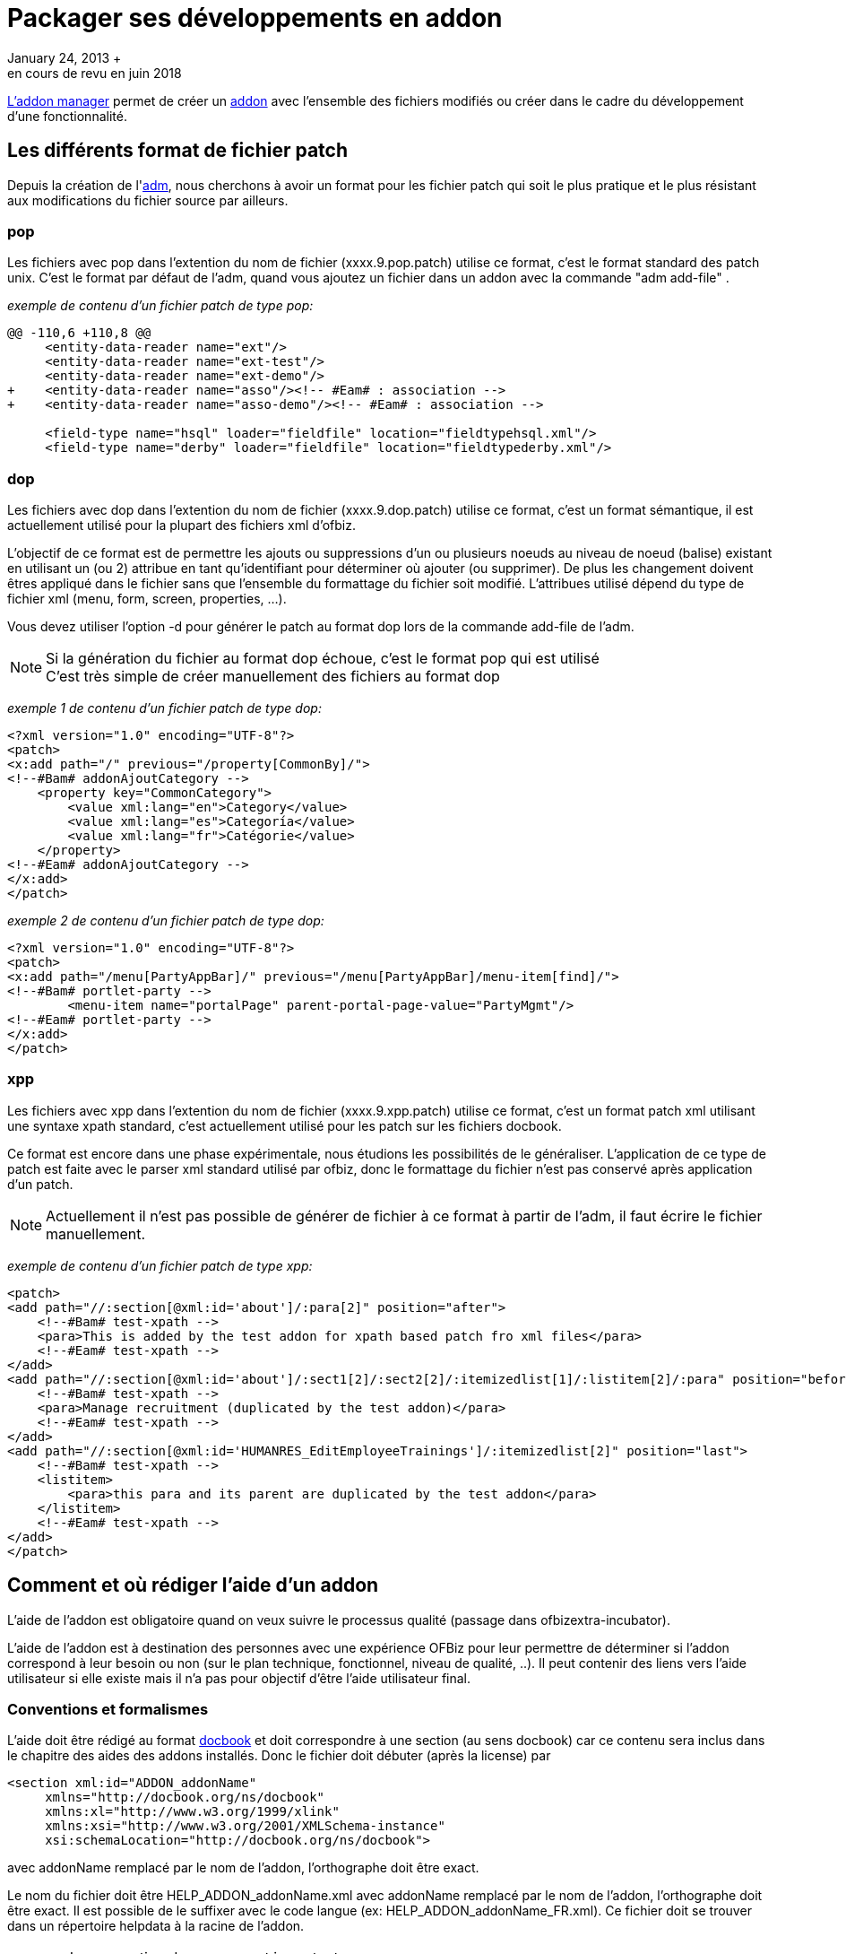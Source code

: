 // à revoir et mixer avec plugin
[[_dev_addon]]
= Packager ses développements en addon
January 24, 2013 +
en cours de revu en juin 2018

<<ADM_ADDON_MANAGER, L'addon manager>> permet de créer un <<ADDON_OFBIZ, addon>> avec l'ensemble des fichiers modifiés
ou créer dans le cadre du développement d'une fonctionnalité.

[[_dev_addon_patch_format]]
== Les différents format de fichier patch

Depuis la création de l'<<ADM_ADDON_MANAGER, adm>>, nous cherchons à avoir un format pour les fichier patch qui soit le plus pratique 
et le plus résistant aux modifications du fichier source par ailleurs.

=== pop

Les fichiers avec pop dans l'extention du nom de fichier (xxxx.9.pop.patch) utilise ce format, c'est le format  standard des patch unix.
C'est le format par défaut de l'adm, quand vous ajoutez un fichier dans un addon avec la  commande "adm add-file" .

_exemple de contenu d'un fichier patch de type pop:_

[source]
----


@@ -110,6 +110,8 @@
     <entity-data-reader name="ext"/>
     <entity-data-reader name="ext-test"/>
     <entity-data-reader name="ext-demo"/>
+    <entity-data-reader name="asso"/><!-- #Eam# : association -->
+    <entity-data-reader name="asso-demo"/><!-- #Eam# : association -->
 
     <field-type name="hsql" loader="fieldfile" location="fieldtypehsql.xml"/>
     <field-type name="derby" loader="fieldfile" location="fieldtypederby.xml"/>
----

=== dop

Les fichiers avec dop dans l'extention du nom de fichier (xxxx.9.dop.patch) utilise ce format, c'est un format sémantique, 
il est actuellement utilisé pour la plupart des fichiers xml d'ofbiz.

L'objectif de ce format est de permettre les ajouts ou suppressions d'un ou plusieurs noeuds au niveau de noeud  (balise) existant 
en utilisant un (ou 2) attribue en tant qu'identifiant pour déterminer où ajouter (ou supprimer).  
De plus les changement doivent êtres appliqué dans le fichier sans que l'ensemble du formattage du fichier soit modifié.
L'attribues utilisé dépend du type de fichier xml (menu, form, screen, properties, ...).

Vous devez utiliser l'option -d pour générer le patch au format dop lors de la commande add-file de l'adm.

[NOTE]
Si la génération du fichier au format dop échoue, c'est le format pop qui est utilisé +
C'est très simple de créer manuellement des fichiers au format dop

_exemple 1 de contenu d'un fichier patch de type dop:_

[source,xml]
----
<?xml version="1.0" encoding="UTF-8"?>
<patch>
<x:add path="/" previous="/property[CommonBy]/">
<!--#Bam# addonAjoutCategory -->
    <property key="CommonCategory">
        <value xml:lang="en">Category</value>
        <value xml:lang="es">Categoría</value>
        <value xml:lang="fr">Catégorie</value>
    </property>
<!--#Eam# addonAjoutCategory -->
</x:add>
</patch>
----

_exemple 2 de contenu d'un fichier patch de type dop:_

[source,xml]
----
<?xml version="1.0" encoding="UTF-8"?>
<patch>
<x:add path="/menu[PartyAppBar]/" previous="/menu[PartyAppBar]/menu-item[find]/">
<!--#Bam# portlet-party -->
        <menu-item name="portalPage" parent-portal-page-value="PartyMgmt"/>
<!--#Eam# portlet-party -->
</x:add>
</patch>
----

=== xpp

Les fichiers avec xpp dans l'extention du nom de fichier (xxxx.9.xpp.patch) utilise ce format, 
c'est un format patch xml utilisant une syntaxe xpath standard, c'est actuellement utilisé pour les patch sur les fichiers  docbook.

Ce format est encore dans une phase expérimentale, nous étudions les possibilités de le généraliser.
L'application de ce type de patch est faite avec le parser xml standard utilisé par ofbiz, donc le formattage du fichier n'est pas conservé après application d'un patch.

[NOTE]
Actuellement il n'est pas possible de générer de fichier à ce format à partir de l'adm, il faut écrire le fichier manuellement.

_exemple de contenu d'un fichier patch de type xpp:_

[source,xml]
----
<patch>
<add path="//:section[@xml:id='about']/:para[2]" position="after">
    <!--#Bam# test-xpath -->
    <para>This is added by the test addon for xpath based patch fro xml files</para>
    <!--#Eam# test-xpath -->
</add>
<add path="//:section[@xml:id='about']/:sect1[2]/:sect2[2]/:itemizedlist[1]/:listitem[2]/:para" position="before">
    <!--#Bam# test-xpath -->
    <para>Manage recruitment (duplicated by the test addon)</para>
    <!--#Eam# test-xpath -->
</add>
<add path="//:section[@xml:id='HUMANRES_EditEmployeeTrainings']/:itemizedlist[2]" position="last">
    <!--#Bam# test-xpath -->
    <listitem>
        <para>this para and its parent are duplicated by the test addon</para>
    </listitem>
    <!--#Eam# test-xpath -->
</add>
</patch>
----

[[_help_addon]]
== Comment et où rédiger l'aide d'un addon

L'aide de l'addon est obligatoire quand on veux suivre le processus qualité (passage dans ofbizextra-incubator).

L'aide de l'addon est à destination des personnes avec une expérience OFBiz pour leur permettre de déterminer si l'addon correspond à leur besoin ou non (sur le plan technique, fonctionnel, niveau de qualité, ..). Il peut contenir des liens vers l'aide utilisateur si elle existe mais il n'a pas  pour objectif d'être l'aide utilisateur final.

=== Conventions et formalismes

L'aide doit être rédigé au format 
<<FORMAT_DOCBOOK ,docbook>> et doit correspondre à une  section (au sens docbook) car ce contenu sera inclus dans le chapitre des aides des addons installés.
Donc le fichier doit débuter (après la license) par 
[source,xml]
----
<section xml:id="ADDON_addonName"
     xmlns="http://docbook.org/ns/docbook"
     xmlns:xl="http://www.w3.org/1999/xlink"
     xmlns:xsi="http://www.w3.org/2001/XMLSchema-instance"
     xsi:schemaLocation="http://docbook.org/ns/docbook">
----
avec addonName remplacé par le nom de l'addon, l'orthographe doit être exact. 

Le nom du fichier doit être HELP_ADDON_addonName.xml avec addonName remplacé par le nom de l'addon, l'orthographe doit être exact.
Il est possible de le suffixer avec le code langue (ex: HELP_ADDON_addonName_FR.xml). Ce fichier doit se trouver dans un répertoire helpdata à la racine de l'addon.

.La convention de nomage est importante
[WARNING]
C'est cette convention qui est utilisé par l'adm pour copier au bon emplacement le fichier lors de l'installation de l'addon


=== Contenu

Il n'y a rien d'obligatoire mais le plus courament on utilise un certain nombre de sous-section (de simplesect)  avec les titres suivants 
[source,xml]
----
    <simplesect>
      <title>Business coverage</title>
      <!-- or User requirements at the development beginning -->
      <para> </para>
    </simplesect>

    <simplesect>
      <title>Technical architecture</title>
      <!-- Functional choice or parameter, UFO diagram associated, 
           entity or service to use, menu or screen to define -->
      <para> </para>
    </simplesect>

    <simplesect>
      <title>Version status</title> 
      <!-- to explain if this addon is usable for what
           currently is it a alpha version, a beta version, or a usable one

           this simplesect can be remove when addon is published with finish status
      -->
        <itemizedlist>
            <listitem ><para>Version 0.X , work in progress, so not really usable, but show which will exist</para>
            </listitem>
        </itemizedlist>
    </simplesect>

    <simplesect>
      <title>Install process :</title>
      <!-- is it necessary to compile, generate helpn, load datat, ....-->
        <orderedlist>
            <listitem ><para> </para></listitem>
        </orderedlist>
    </simplesect>

    <simplesect>
      <title>Parameters :</title>
        <para>currenlty nothing</para>
        <itemizedlist>
            <listitem ><para>XXXX : with this parameters you can ..</para></listitem>
        </itemizedlist>
    </simplesect>

    <simplesect>
      <title>How-to test :</title>
        <para>No automatics testing process exist, user can test after follow install process</para>
        <!-- 
        <orderedlist>
            <listitem ><para>follow install process</para></listitem>
            <listitem ><para>do xxxx</para></listitem>
            <listitem ><para>run selenium test</para></listitem>
            <listitem ><para>result should be ....</para></listitem>
        </orderedlist>
        -->
    </simplesect>

    <simplesect>
      <title>Dependency :</title>
        <orderedlist>
            <listitem ><para>Mandatory, portlet widget, because it use portlet ;-) </para></listitem>
        </orderedlist>
    </simplesect>
----

=== Fichiers patch à ajouter

Actuellement l'inclusion des fichiers d'aide d'addon dans le chapitre des addons installés n'est pas automatique, il faut le faire via des fichiers patch : 

. inclusion dans le chapitre en anglais, ajouter un fichier OFBIZ_ADDONS.xml.0.xpp.patch dans framework/webtools/data/helpdata/docbookhelp 
+
[source,xml]
----
<?xml version="1.0" encoding="UTF-8"?>
<patch xmlns:xsi="http://www.w3.org/2001/XMLSchema-instance" 
       xmlns="http://docbook.org/ns/docbook" 
       xmlns:xi="http://www.w3.org/2001/XInclude"
       xmlns:xlink="http://www.w3.org/1999/xlink" 
       xmlns:xml="http://www.w3.org/XML/1998/namespace" >
<add path="//:section[@xml:id='INSTALLED_ADDONS']" position="last">
    <xi:include href="../../../../../.addons/helpdata/HELP_ADDON_addonName.xml" />
</add>
</patch>
----
avec addonName remplacé par le nom de l'addon, l'orthographe doit être exact.
. Idem dans le chapitre en français OFBIZ_ADDONS_FR.xml.0.xpp.patch (même si votre fichier d'aide est en anglais)
. ajout des informations nécessaire pour avoir le lien entre l'addon et l'aide de l'addon dans l'adm-gui. 
  ajouter un fichier WebtoolsHelpData.xml.0.dop.patch dans framework/webtools/data/helpdata/ 
+
[source,xmll]
----
<?xml version="1.0" encoding="UTF-8"?>
<patch>
<x:add path="/" previous="//">
  <WebhelpTarget defaultTargetId="ADDON_addonName" helpTopic="ADDON_addonName" /><!--#Eam# addonName  -->
</x:add>
</patch>
----
avec addonName remplacé par le nom de l'addon, l'orthographe doit être exact.


